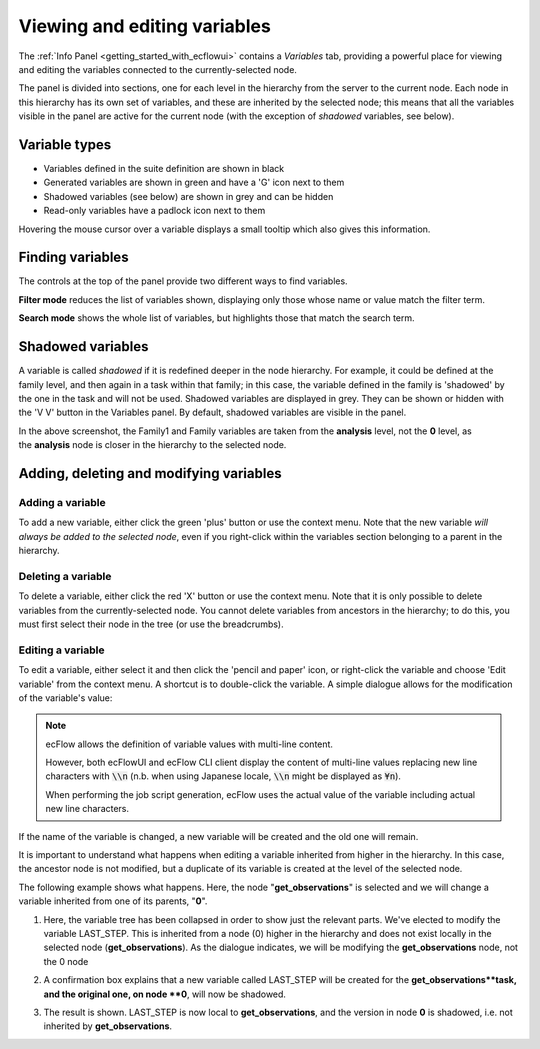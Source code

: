 .. _viewing_and_editing_variables:

Viewing and editing variables
/////////////////////////////


The :ref:`Info
Panel <getting_started_with_ecflowui>`
contains a *Variables* tab, providing a powerful place for viewing and
editing the variables connected to the currently-selected node.

The panel is divided into sections, one for each level in the hierarchy
from the server to the current node. Each node in this hierarchy has its
own set of variables, and these are inherited by the selected node; this
means that all the variables visible in the panel are active for the
current node (with the exception of *shadowed* variables, see below).

.. image:: /_static/ecflow_ui/viewing_and_editing_variables/image1.png
   :width: 5.20833in
   :height: 4.9905in

Variable types
==============

-  Variables defined in the suite definition are shown in black

-  Generated variables are shown in green and have a 'G' icon next to
   them

-  Shadowed variables (see below) are shown in grey and can be hidden

-  Read-only variables have a padlock icon next to them

Hovering the mouse cursor over a variable displays a small tooltip which
also gives this information.

Finding variables
=================

The controls at the top of the panel provide two different ways to find
variables.

**Filter mode** reduces the list of variables shown, displaying only
those whose name or value match the filter term.

.. image:: /_static/ecflow_ui/viewing_and_editing_variables/image2.png
   :width: 5.20833in
   :height: 1.47285in

**Search mode** shows the whole list of variables, but highlights those
that match the search term.

.. image:: /_static/ecflow_ui/viewing_and_editing_variables/image3.png
   :width: 5.20833in
   :height: 2.03287in

Shadowed variables
==================

A variable is called *shadowed* if it is redefined deeper in the node
hierarchy. For example, it could be defined at the family level, and
then again in a task within that family; in this case, the variable
defined in the family is 'shadowed' by the one in the task and will not
be used. Shadowed variables are displayed in grey. They can be shown or
hidden with the 'V V' button in the Variables panel. By default,
shadowed variables are visible in the panel.

.. image:: /_static/ecflow_ui/viewing_and_editing_variables/image4.png
   :width: 5in
   :height: 1.96705in

In the above screenshot, the Family1 and Family variables are taken from
the **analysis** level, not the **0** level, as the **analysis** node is
closer in the hierarchy to the selected node.

Adding, deleting and modifying variables
========================================

.. image:: /_static/ecflow_ui/viewing_and_editing_variables/image5.png
   :width: 3.125in
   :height: 1.53711in

Adding a variable
-----------------

To add a new variable, either click the green 'plus' button or use the
context menu. Note that the new variable *will always be added to the
selected node*, even if you right-click within the variables section
belonging to a parent in the hierarchy.

Deleting a variable
-------------------

To delete a variable, either click the red 'X' button or use the context
menu. Note that it is only possible to delete variables from the
currently-selected node. You cannot delete variables from ancestors in
the hierarchy; to do this, you must first select their node in the tree
(or use the breadcrumbs).

Editing a variable
------------------

To edit a variable, either select it and then click the 'pencil and
paper' icon, or right-click the variable and choose 'Edit variable' from
the context menu. A shortcut is to double-click the variable. A simple
dialogue allows for the modification of the variable's value:

.. image:: /_static/ecflow_ui/viewing_and_editing_variables/image6.png
   :width: 4.11875in
   :height: 2.16851in

.. note::

    ecFlow allows the definition of variable values with multi-line content.

    However, both ecFlowUI and ecFlow CLI client display the content of
    multi-line values replacing new line characters with :code:`\\n` (n.b. when
    using Japanese locale, :code:`\\n` might be displayed as :code:`¥n`).

    When performing the job script generation, ecFlow uses the actual value
    of the variable including actual new line characters.

If the name of the variable is changed, a new variable will be created
and the old one will remain.

It is important to understand what happens when editing a variable
inherited from higher in the hierarchy. In this case, the ancestor node
is not modified, but a duplicate of its variable is created at the level
of the selected node.

The following example shows what happens. Here, the node
"**get_observations**" is selected and we will change a variable
inherited from one of its parents, "**0**".

1. Here, the variable tree has been collapsed in order to show just the relevant parts. We've elected to modify the variable LAST_STEP. This is inherited from a node (0) higher in the hierarchy and does not exist locally in the selected node (**get_observations**). As the dialogue indicates, we will be modifying the **get_observations** node, not the 0 node

   .. image:: /_static/ecflow_ui/viewing_and_editing_variables/image7.png
      :width: 300px

2. A confirmation box explains that a new variable called LAST_STEP will be created for the **get_observations**task, and the original one, on node **0**, will now be shadowed.

   .. image:: /_static/ecflow_ui/viewing_and_editing_variables/image8.png
      :width: 300px

3. The result is shown. LAST_STEP is now local to **get_observations**, and the version in node **0** is shadowed, i.e. not inherited by **get_observations**.

   .. image:: /_static/ecflow_ui/viewing_and_editing_variables/image9.png
      :width: 300px
